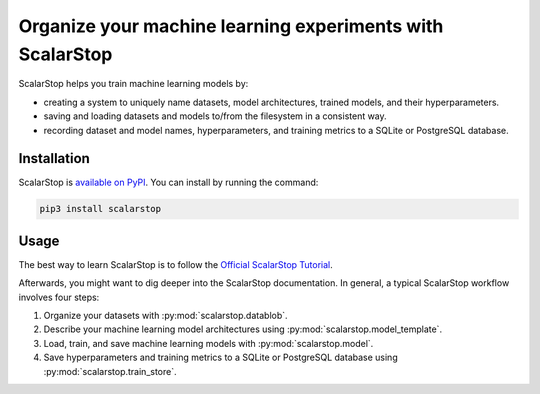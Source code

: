 
Organize your machine learning experiments with ScalarStop
==========================================================

ScalarStop helps you train machine learning models by:

* creating a system to uniquely name datasets, model
  architectures, trained models, and their
  hyperparameters.
* saving and loading datasets and models to/from the
  filesystem in a consistent way.
* recording dataset and model names, hyperparameters, and
  training metrics to a SQLite or PostgreSQL database.

Installation
------------

ScalarStop is `available on PyPI <https://pypi.org/project/scalarstop/>`_.
You can install by running the command:

.. code:: bash

    pip3 install scalarstop


Usage
-----
The best way to learn ScalarStop is to follow the
`Official ScalarStop Tutorial <https://nbviewer.jupyter.org/github/scalarstop/scalarstop/blob/main/notebooks/tutorial.ipynb>`_.

Afterwards, you might want to dig deeper into the ScalarStop documentation.
In general, a typical ScalarStop workflow involves four steps:

1. Organize your datasets with :py:mod:`scalarstop.datablob`.
2. Describe your machine learning model architectures using :py:mod:`scalarstop.model_template`.
3. Load, train, and save machine learning models with :py:mod:`scalarstop.model`.
4. Save hyperparameters and training metrics to a SQLite or PostgreSQL database using :py:mod:`scalarstop.train_store`.
